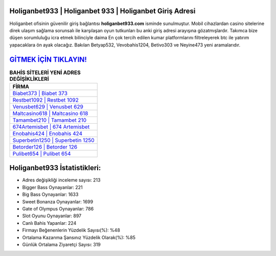 ﻿Holiganbet933 | Holiganbet 933 | Holiganbet Giriş Adresi
===================================

.. image:: images/holiganbet-giris.jpg
   :width: 600
   
Holiganbet ofisinin güvenilir giriş bağlantısı **holiganbet933.com** isminde sunulmuştur. Mobil cihazlardan casino sitelerine direk ulaşım sağlama sorunsalı ile karşılaşan oyun tutkunları bu anki giriş adresi arayışına gözatmışlardır. Takımca bize düşen sorumluluğu icra etmek bilinciyle daima En çok tercih edilen kumar platformlarını filtreleyerek btc ile yatırım yapacaklara ön ayak olacağız. Bakılan Betyap532, Vevobahis1204, Betivo303 ve Neyine473 yeni aramalarıdır.

`GİTMEK İÇİN TIKLAYIN! <https://cutt.ly/QwVVg2Vk>`_
==============

.. list-table:: **BAHİS SİTELERİ YENİ ADRES DEĞİŞİKLİKLERİ**
   :widths: 100
   :header-rows: 1

   * - FİRMA
   * - `Biabet373 | Biabet 373 <biabet373-biabet-373-biabet-giris-adresi.html>`_
   * - `Restbet1092 | Restbet 1092 <restbet1092-restbet-1092-restbet-giris-adresi.html>`_
   * - `Venusbet629 | Venusbet 629 <venusbet629-venusbet-629-venusbet-giris-adresi.html>`_	 
   * - `Maltcasino618 | Maltcasino 618 <maltcasino618-maltcasino-618-maltcasino-giris-adresi.html>`_	 
   * - `Tamambet210 | Tamambet 210 <tamambet210-tamambet-210-tamambet-giris-adresi.html>`_ 
   * - `674Artemisbet | 674 Artemisbet <674artemisbet-674-artemisbet-artemisbet-giris-adresi.html>`_
   * - `Enobahis424 | Enobahis 424 <enobahis424-enobahis-424-enobahis-giris-adresi.html>`_	 
   * - `Superbetin1250 | Superbetin 1250 <superbetin1250-superbetin-1250-superbetin-giris-adresi.html>`_
   * - `Betorder126 | Betorder 126 <betorder126-betorder-126-betorder-giris-adresi.html>`_
   * - `Pulibet654 | Pulibet 654 <pulibet654-pulibet-654-pulibet-giris-adresi.html>`_
	 
Holiganbet933 İstatistikleri:
===================================	 
* Adres değişikliği inceleme sayısı: 213
* Bigger Bass Oynayanlar: 221
* Big Bass Oynayanlar: 1633
* Sweet Bonanza Oynayanlar: 1699
* Gate of Olympus Oynayanlar: 786
* Slot Oyunu Oynayanlar: 897
* Canlı Bahis Yapanlar: 224
* Firmayı Beğenenlerin Yüzdelik Sayısı(%): %48
* Ortalama Kazanma Şansınız Yüzdelik Olarak(%): %85
* Günlük Ortalama Ziyaretçi Sayısı: 319
